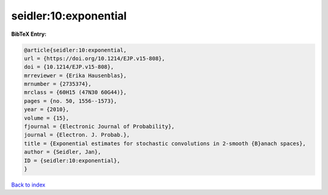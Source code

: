 seidler:10:exponential
======================

.. :cite:t:`seidler:10:exponential`

.. bibliography:: ../../All.bib

**BibTeX Entry:**

.. code-block:: bibtex

   @article{seidler:10:exponential,
   url = {https://doi.org/10.1214/EJP.v15-808},
   doi = {10.1214/EJP.v15-808},
   mrreviewer = {Erika Hausenblas},
   mrnumber = {2735374},
   mrclass = {60H15 (47N30 60G44)},
   pages = {no. 50, 1556--1573},
   year = {2010},
   volume = {15},
   fjournal = {Electronic Journal of Probability},
   journal = {Electron. J. Probab.},
   title = {Exponential estimates for stochastic convolutions in 2-smooth {B}anach spaces},
   author = {Seidler, Jan},
   ID = {seidler:10:exponential},
   }

`Back to index <../index>`_
